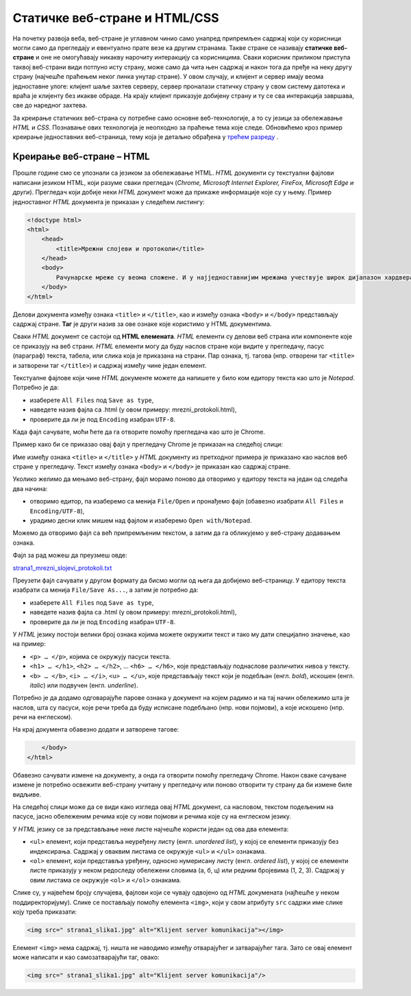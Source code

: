 Статичке веб-стране и HTML/CSS
==============================

На почетку развоја веба, веб-стране је углавном чинио само унапред припремљен
садржај који су корисници могли само да прегледају и евентуално прате везе ка
другим странама. Такве стране се називају **статичке веб-стране** и оне не
омогућавају никакву нарочиту интеракцију са корисницима. Сваки корисник
приликом приступа таквој веб-страни види потпуно исту страну, може само да чита
њен садржај и након тога да пређе на неку другу страну (најчешће праћењем неког
линка унутар стране). У овом случају, и клијент и сервер имају веома
једноставне улоге: клијент шаље захтев серверу, сервер проналази статичку
страну у свом систему датотека и враћа је клијенту без икакве обраде. На крају
клијент приказује добијену страну и ту се сва интеракција завршава, све до
наредног захтева.

За креирање статичких веб-страна су потребне само основне веб-технологије, а то
су језици за обележавање *HTML* и *CSS*. Познавање ових технологија је неопходно за праћење тема које следе. Обновићемо кроз пример креирање
једноставних веб-страница, тему која је детаљно обрађена у `трећем разреду <https://petlja.org/kurs/488/1/2054>`_
.


Креирање веб-стране – HTML
--------------------------

Прошле године смо се упознали са језиком за обележавање HTML. *HTML* документи су текстуални фајлови написани језиком HTML, који разуме сваки
прегледач (*Chrome, Microsoft Internet Explorer, FireFox, Microsoft Edge и
други*). Прегледач који добије неки *HTML* документ може да прикаже информације
које су у њему. Пример једноставног *HTML* документа је приказан у следећем
листингу:

.. code-block:: html

 <!doctype html>
 <html>
     <head>
         <title>Мрежни слојеви и протоколи</title>
     </head>
     <body>
         Рачунарске мреже су веома сложене. И у најједноставнијим мрежама учествује широк дијапазон хардвера и софтвера, а ствари се само још усложњавају код великих мрежа каква је интернет. Као што је обично случај у рачунарству, сложеност система решава се разлагањем на делове и поделом задужења између њих. Слично оперативним системима који врше апстракцију хардвера и програмерима дају интерфејс за једноставније писање апликативних програма, и рачунарске мреже користе слојевитост (енгл. layering) и јасно дефинисане протоколе (енгл. protocol) комуникације.
     </body>
 </html>
 
Делови документа између ознака ``<title>`` и ``</title>``, као и између ознака
``<body>`` и ``</body>`` представљају садржај стране. **Таг** је други назив за
ове ознаке које користимо у HTML документима.

Сваки *HTML* документ се састоји од **HTML елемената**. *HTML* елементи су
делови веб страна или компоненте које се приказују на веб страни. *HTML*
елементи могу да буду наслов стране који видите у прегледачу, пасус (параграф)
текста, табела, или слика која је приказана на страни. Пар ознака, тј. тагова
(нпр. отворени таг ``<title>`` и затворени таг ``</title>``) и садржај између
чине један елемент.

Текстуалне фајлове који чине *HTML* документе можете да напишете у било ком
едитору текста као што је *Notepad*. Потребно је да:

- изаберете ``All Files`` под ``Save as type``,
- наведете назив фајла са .html (у овом примеру: mrezni_protokoli.html), 
- проверите да ли је под ``Encoding`` изабран ``UTF-8``.

.. image:: ../../_images/Picture11.png
   :width: 780px
   :align: center

Када фајл сачувате, моћи ћете да га отворите помоћу прегледача као што је
Chrome.

.. image:: ../../_images/Picture12.png
   :width: 232px
   :align: center

Пример како би се приказао овај фајл у прегледачу Chrome је приказан на
следећој слици:

.. image:: ../../_images/Picture13.png
   :width: 780px
   :align: center

Име између ознака ``<title>`` и ``</title>`` у *HTML* документу из претходног
примера је приказано као наслов веб стране у прегледачу. Текст између
ознака ``<body>`` и ``</body>`` је приказан као садржај стране.

Уколико желимо да мењамо веб-страну, фајл морамо поново да отворимо у едитору
текста на један од следећа два начина:

- отворимо едитор, па изаберемо са менија ``File/Open`` и пронађемо фајл (обавезно изабрати ``All Files`` и ``Encoding/UTF-8``),
- урадимо десни клик мишем над фајлом и изаберемо ``Open with/Notepad``.

Можемо да отворимо фајл са већ припремљеним текстом, а затим да га обликујемо у
веб-страну додавањем ознака.

Фајл за рад можеш да преузмеш овде:

`strana1_mrezni_slojevi_protokoli.txt <https://petljamediastorage.blob.core.windows.net/root/Media/Default/Kursevi/baze_IV/strana1_mrezni_slojevi_protokoli.txt>`_

Преузети фајл сачувати у другом формату да бисмо могли од њега да добијемо
веб-страницу. У едитору текста изабрати са менија ``File/Save As...``, а затим
је потребно да:

- изаберете ``All Files`` под ``Save as type``,
- наведете назив фајла са .html (у овом примеру: mrezni_protokoli.html), 
- проверите да ли је под ``Encoding`` изабран ``UTF-8``.

.. image:: ../../_images/Picture14.png
   :width: 780px
   :align: center

У *HTML* језику постоји велики број ознака којима можете окружити текст и тако
му дати специјално значење, као на пример:

- ``<p> … </p>``, којима се окружују пасуси текста.
- ``<h1> … </h1>``, ``<h2> … </h2>``, … ``<h6> … </h6>``, које представљају поднаслове различитих нивоа у тексту.
- ``<b> … </b>``, ``<i> … </i>``, ``<u> … </u>``, које представљају текст који је подебљан (енгл. *bold*), искошен (енгл. *italic*) или подвучен (енгл. *underline*).

Потребно је да додамо одговарајуће парове ознака у документ на којем радимо и
на тај начин обележимо шта је наслов, шта су пасуси, које речи треба да буду
исписане подебљано (нпр. нови појмови), а које искошено (нпр. речи на
енглеском).

.. image:: ../../_images/Picture15.png
   :width: 780px
   :align: center

На крај документа обавезно додати и затворене тагове:

.. code-block:: html

     </body>
 </html>

Обавезно сачувати измене на документу, а онда га отворити помоћу прегледачу
Chrome. Након сваке сачуване измене је потребно освежити веб-страну учитану у
прегледачу или поново отворити ту страну да би измене биле видљиве.

На следећој слици може да се види како изгледа овај *HTML* документ, са
насловом, текстом подељеним на пасусе, јасно обележеним речима које су нови
појмови и речима које су на енглеском језику.

.. image:: ../../_images/Picture16.png
   :width: 780px
   :align: center

У *HTML* језику се за представљање неке листе најчешће користи један од ова два
елемента:

- ``<ul>`` елемент, који представља неуређену листу (енгл. *unordered list*), у којој се елементи приказују без индексирања. Садржај у оваквим листама се окружује ``<ul>`` и ``</ul>`` ознакама.
- ``<ol>`` елемент, који представља уређену, односно нумерисану листу (енгл. *ordered list*), у којој се елементи листе приказују у неком редоследу обележени словима (а, б, ц) или редним бројевима (1, 2, 3). Садржај у овим листама се окружује ``<оl>`` и ``</оl>`` ознакама.

.. image:: ../../_images/Picture17.png
   :width: 780px
   :align: center

Слике су, у највећем броју случајева, фајлови који се чувају одвојено од *HTML*
докумената (најћешће у неком поддиректоријуму). Слике се постављају помоћу
елемента ``<img>``, који у свом атрибуту ``src`` садржи име слике коју треба
приказати:

.. code-block:: html

 <img src=" strana1_slika1.jpg" alt="Klijent server komunikacija"></img>

Елемент ``<img>`` нема садржај, тј. ништа не наводимо између отварајућег и
затварајућег тага. Зато се овај елемент може написати и као самозатварајући
таг, овако:

.. code-block:: html

 <img src=" strana1_slika1.jpg" alt="Klijent server komunikacija"/>
